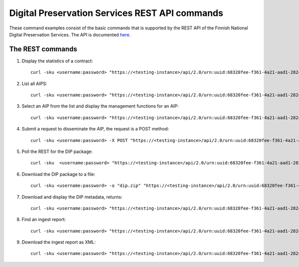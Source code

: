 Digital Preservation Services REST API commands
===============================================

These command examples consist of the basic commands that is supported by the
REST API of the Finnish National Digital Preservation Services. The API is
documented `here`_.

.. _here: http://digitalpreservation.fi/specifications

The REST commands
-----------------

1) Display the statistics of a contract::

    curl -sku <username:password> "https://<testing-instance>/api/2.0/urn:uuid:68320fee-f361-4a21-aad1-282c2040b994/statistics/overview" | jq

2) List all AIPS::

    curl -sku <username:password> "https://<testing-instance>/api/2.0/urn:uuid:68320fee-f361-4a21-aad1-282c2040b994/search" | jq

3) Select an AIP from the list and display the management functions for an AIP::

    curl -sku <username:password> "https://<testing-instance>/api/2.0/urn:uuid:68320fee-f361-4a21-aad1-282c2040b994/preserved/training-kokoelma001-2.tar-a8bbd225-fbbd-47bc-8a89-e666ba6ed5d6.tar" | jq

4) Submit a request to disseminate the AIP, the request is a POST method::

    curl -sku <username:password> -X POST "https://<testing-instance>/api/2.0/urn:uuid:68320fee-f361-4a21-aad1-282c2040b994/preserved/training-kokoelma001-2.tar-a8bbd225-fbbd-47bc-8a89-e666ba6ed5d6.tar/disseminate" | jq

5) Poll the REST for the DIP package::

    curl -sku  <username:password> "https://<testing-instance>/api/2.0/urn:uuid:68320fee-f361-4a21-aad1-282c2040b994/disseminated/<dip-id>" | jq

6) Download the DIP package to a file::

    curl -sku <username:password> -o "dip.zip" "https://<testing-instance>/api/2.0/urn:uuid:68320fee-f361-4a21-aad1-282c2040b994/disseminated/7ac4f05c-6465-4c26-af71-c17d8c527809/download"

7) Download and display the DIP metadata, returns::

    curl -sku <username:password> "https://<testing-instance>/api/2.0/urn:uuid:68320fee-f361-4a21-aad1-282c2040b994/disseminated/7ac4f05c-6465-4c26-af71-c17d8c527809/metadata" 

8) Find an ingest report::

    curl -sku <username:password> "https://<testing-instance>/api/2.0/urn:uuid:68320fee-f361-4a21-aad1-282c2040b994/ingest/report/fbf9d109-545c-43c1-af06-287b829d1705" | jq    

9) Download the ingest report as XML::

    curl -sku <username:password> "https://<testing-instance>/api/2.0/urn:uuid:68320fee-f361-4a21-aad1-282c2040b994/ingest/report/fbf9d109-545c-43c1-af06-287b829d1705/training-sip-sound-003.tar-5af8f577-4a08-4b3c-99cb-1fd2be958e82?type=xml"
